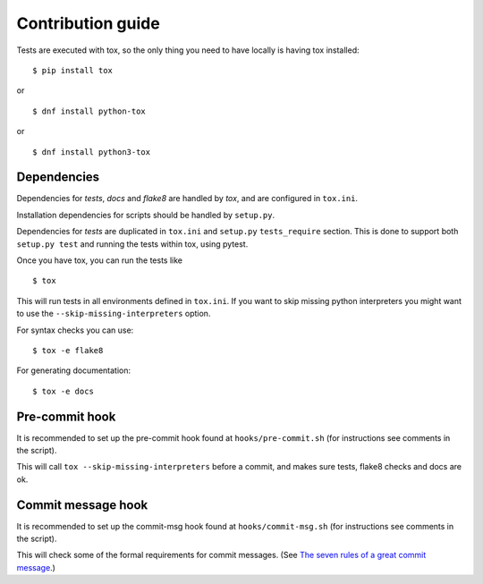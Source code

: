 Contribution guide
==================

Tests are executed with tox, so the only thing you need to have locally is
having tox installed:
::

    $ pip install tox

or

::

    $ dnf install python-tox

or

::

    $ dnf install python3-tox


Dependencies
------------

Dependencies for *tests*, *docs* and *flake8* are handled by *tox*, and are
configured in ``tox.ini``.

Installation dependencies for scripts should be handled by ``setup.py``.

Dependencies for *tests* are duplicated in ``tox.ini`` and ``setup.py``
``tests_require`` section. This is done to support both ``setup.py test``
and running the tests within tox, using pytest.

Once you have tox, you can run the tests like

::

    $ tox

This will run tests in all environments defined in ``tox.ini``.
If you want to skip missing python interpreters you might want to use the
``--skip-missing-interpreters`` option.

For syntax checks you can use:
::

    $ tox -e flake8

For generating documentation:
::

    $ tox -e docs


Pre-commit hook
---------------

It is recommended to set up the pre-commit hook found at
``hooks/pre-commit.sh`` (for instructions see comments in the script).

This will call ``tox --skip-missing-interpreters`` before a commit, and makes
sure tests, flake8 checks and docs are ok.


Commit message hook
-------------------

It is recommended to set up the commit-msg hook found at
``hooks/commit-msg.sh`` (for instructions see comments in the script).

This will check some of the formal requirements for commit messages.
(See `The seven rules of a great commit message <http://chris.beams.io/posts/
git-commit/>`_.)
